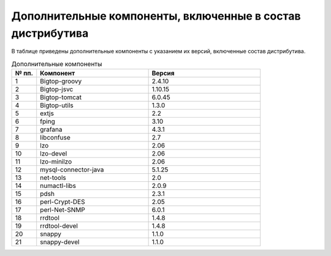 Дополнительные компоненты, включенные в состав дистрибутива
-----------------------------------------------------------

В таблице приведены дополнительные компоненты с указанием их версий, включенные состав дистрибутива.

.. csv-table:: Дополнительные компоненты
   :header: "№ пп.", "Компонент", "Версия"
   :widths: 10, 45, 45

   "1", "Bigtop-groovy", "2.4.10"
   "2", "Bigtop-jsvc", "1.10.15"
   "3", "Bigtop-tomcat", "6.0.45"
   "4", "Bigtop-utils", "1.3.0"
   "5", "extjs", "2.2"
   "6", "fping", "3.10"
   "7", "grafana", "4.3.1"
   "8", "libconfuse", "2.7"
   "9", "lzo", "2.06"
   "10", "lzo-devel", "2.06"
   "11", "lzo-minilzo", "2.06"
   "12", "mysql-connector-java", "5.1.25"
   "13", "net-tools", "2.0"
   "14", "numactl-libs", "2.0.9"
   "15", "pdsh", "2.3.1"
   "16", "perl-Crypt-DES", "2.05"
   "17", "perl-Net-SNMP", "6.0.1"
   "18", "rrdtool", "1.4.8"
   "19", "rrdtool-devel", "1.4.8"
   "20", "snappy", "1.1.0"
   "21", "snappy-devel", "1.1.0"
